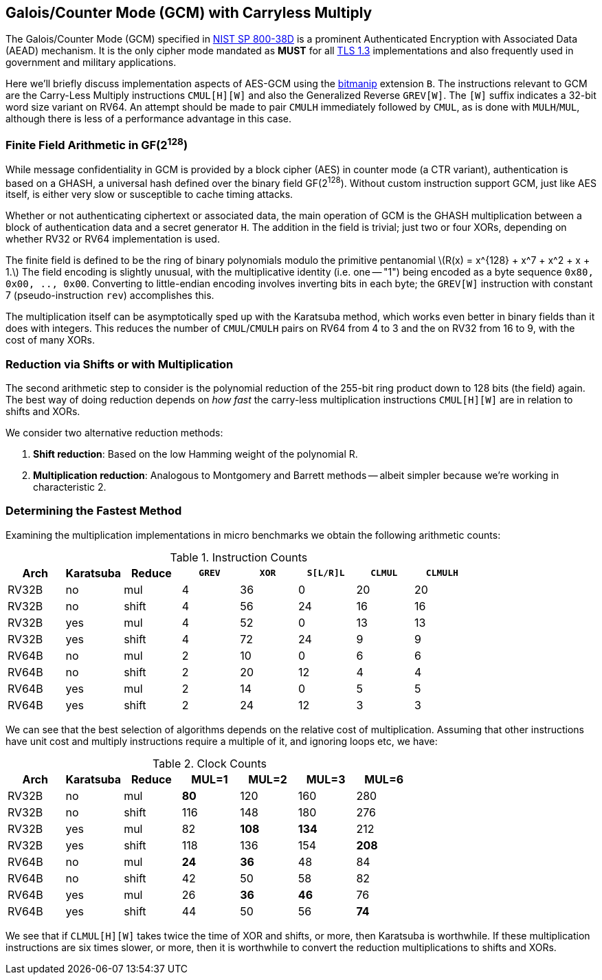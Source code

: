 ==  Galois/Counter Mode (GCM) with Carryless Multiply

The Galois/Counter Mode (GCM) specified in
https://doi.org/10.6028/NIST.SP.800-38D[NIST SP 800-38D] is a prominent
Authenticated Encryption with Associated Data (AEAD) mechanism. It is
the only cipher mode mandated as *MUST* for all
https://www.rfc-editor.org/rfc/rfc8446.html[TLS 1.3] implementations
and also frequently used in government and military applications.

Here we'll briefly discuss implementation aspects of AES-GCM using the
https://github.com/riscv/riscv-bitmanip[bitmanip] extension `B`.
The instructions relevant to GCM are the Carry-Less Multiply instructions
`CMUL[H][W]` and also the Generalized Reverse `GREV[W]`.
The `[W]` suffix indicates a 32-bit word size variant on RV64.
An attempt should be made to pair `CMULH` immediately followed by `CMUL`,
as is done with `MULH`/`MUL`, although there is less of a performance
advantage in this case.

=== Finite Field Arithmetic in GF(2^128^)

While message confidentiality in GCM is provided by a block cipher (AES)
in counter mode (a CTR variant), authentication is based on a GHASH, a
universal hash defined over the binary field GF(2^128^).
Without custom instruction support GCM, just like AES itself, is either
very slow or susceptible to cache timing attacks.

Whether or not authenticating ciphertext or associated data, the main
operation of GCM is the GHASH multiplication between a block of
authentication data and a secret generator `H`. The addition in the
field is trivial; just two or four XORs, depending on whether RV32 or RV64
implementation is used.

The finite field is defined to be the ring of binary polynomials modulo
the primitive pentanomial
latexmath:[$R(x) = x^{128} + x^7 + x^2 + x + 1.$]
The field encoding is slightly unusual, with the multiplicative identity
(i.e. one -- "1") being encoded as a byte sequence `0x80, 0x00, .., 0x00`.
Converting to little-endian encoding involves inverting bits in each byte;
the `GREV[W]` instruction with constant 7 (pseudo-instruction `rev`)
accomplishes this.

The multiplication itself can be asymptotically sped up with the Karatsuba
method, which works even better in binary fields than it does with integers.
This reduces the number of `CMUL`/`CMULH` pairs on RV64 from 4 to 3 and
the on RV32 from 16 to 9, with the cost of many XORs.


=== Reduction via Shifts or with Multiplication

The second arithmetic step to consider is the polynomial reduction of the
255-bit ring product down to 128 bits (the field) again. The best way of
doing reduction depends on _how_ _fast_ the carry-less multiplication
instructions `CMUL[H][W]` are in relation to shifts and XORs.

We consider two alternative reduction methods:

1. **Shift reduction**: Based on the low Hamming weight of the
polynomial R.
2. **Multiplication reduction**: Analogous to Montgomery and Barrett
methods -- albeit simpler because we're working in characteristic 2.


=== Determining the Fastest Method

Examining the multiplication implementations in micro benchmarks
we obtain the following  arithmetic counts:

[cols="1,1,1,1,1,1,1,1", options="header"]
.Instruction Counts
|===
| **Arch** | **Karatsuba**  | **Reduce**    | `GREV` | `XOR` | `S[L/R]L` | `CLMUL` | `CLMULH`
| RV32B |   no  |   mul |   4   |   36  |   0   |   20  |   20
| RV32B |   no  | shift |   4   |   56  |   24  |   16  |   16
| RV32B |   yes |   mul |   4   |   52  |   0   |   13  |   13
| RV32B |   yes | shift |   4   |   72  |   24  |   9   |   9
| RV64B |   no  |   mul |   2   |   10  |   0   |   6   |   6
| RV64B |   no  | shift |   2   |   20  |   12  |   4   |   4
| RV64B |   yes |   mul |   2   |   14  |   0   |   5   |   5
| RV64B |   yes | shift |   2   |   24  |   12  |   3   |   3
|===


We can see that the best selection of algorithms depends on the relative
cost of multiplication. Assuming that other instructions have unit cost
and multiply instructions require a multiple of it, and ignoring loops etc,
we have:

[cols="1,1,1,1,1,1,1", options="header"]
.Clock Counts
|===
| **Arch** | **Karatsuba**  | **Reduce**    | **MUL=1** | **MUL=2** | **MUL=3** | **MUL=6**
| RV32B |   no  |   mul | **80**    |   120     |   160     | 280
| RV32B |   no  | shift |   116     |   148     |   180     | 276
| RV32B |   yes |   mul |   82      |   **108** | **134**   | 212
| RV32B |   yes | shift |   118     |   136     |   154     | **208**
| RV64B |   no  |   mul | **24**    |   **36**  |   48      | 84
| RV64B |   no  | shift |   42      |   50      |   58      | 82
| RV64B |   yes |   mul |   26      |   **36**  | **46**    | 76
| RV64B |   yes | shift |   44      |   50      |   56      | **74**
|===

We see that if `CLMUL[H][W]` takes twice the time of XOR and shifts,
or more, then Karatsuba is worthwhile. If these multiplication instructions
are six times slower, or more, then it is worthwhile to convert the reduction multiplications to shifts and XORs.

